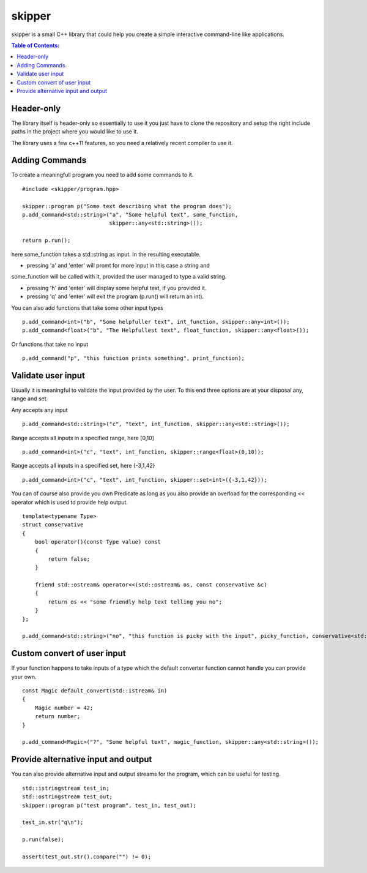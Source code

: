 =======
skipper
=======

skipper is a small C++ library that could help you create a simple interactive
command-line like applications.

.. contents:: Table of Contents:
   :local:

Header-only
===========

The library itself is header-only so essentially to use it you just have to
clone the repository and setup the right include paths in the project where you
would like to use it.

The library uses a few c++11 features, so you need a relatively recent compiler
to use it.

Adding Commands
===============

To create a meaningfull program you need to add some commands to it.

::

    #include <skipper/program.hpp>

    skipper::program p("Some text describing what the program does");
    p.add_command<std::string>("a", "Some helpful text", some_function,
                               skipper::any<std::string>());

    return p.run();

here some_function takes a std::string as input. In the resulting executable.

* pressing 'a' and 'enter' will promt for more input in this case a string and
some_function will be called with it, provided the user managed to type a valid
string.

* pressing 'h' and 'enter' will display some helpful text, if you provided it.

* pressing 'q' and 'enter' will exit the program (p.run() will return an int).

You can also add functions that take some other input types

::

    p.add_command<int>("b", "Some helpfuller text", int_function, skipper::any<int>());
    p.add_command<float>("b", "The Helpfullest text", float_function, skipper::any<float>());

Or functions that take no input

::

    p.add_command("p", "this function prints something", print_function);

Validate user input
===================

Usually it is meaningful to validate the input provided by the user. To this end
three options are at your disposal any, range and set.

Any accepts any input

::

    p.add_command<std::string>("c", "text", int_function, skipper::any<std::string>());

Range accepts all inputs in a specified range, here [0,10]

::

    p.add_command<int>("c", "text", int_function, skipper::range<float>(0,10));

Range accepts all inputs in a specified set, here {-3,1,42}

::

    p.add_command<int>("c", "text", int_function, skipper::set<int>({-3,1,42}));

You can of course also provide you own Predicate as long as you also provide an
overload for the corresponding << operator which is used to provide help output.

::

    template<typename Type>
    struct conservative
    {
        bool operator()(const Type value) const
        {
            return false;
        }

        friend std::ostream& operator<<(std::ostream& os, const conservative &c)
        {
            return os << "some friendly help text telling you no";
        }
    };

    p.add_command<std::string>("no", "this function is picky with the input", picky_function, conservative<std::string>());


Custom convert of user input
============================

If your function happens to take inputs of a type which the default converter
function cannot handle you can provide your own.

::

    const Magic default_convert(std::istream& in)
    {
        Magic number = 42;
        return number;
    }

    p.add_command<Magic>("?", "Some helpful text", magic_function, skipper::any<std::string>());

Provide alternative input and output
====================================

You can also provide alternative input and output streams for the program, which
can be useful for testing.

::

    std::istringstream test_in;
    std::ostringstream test_out;
    skipper::program p("test program", test_in, test_out);

    test_in.str("q\n");

    p.run(false);

    assert(test_out.str().compare("") != 0);
